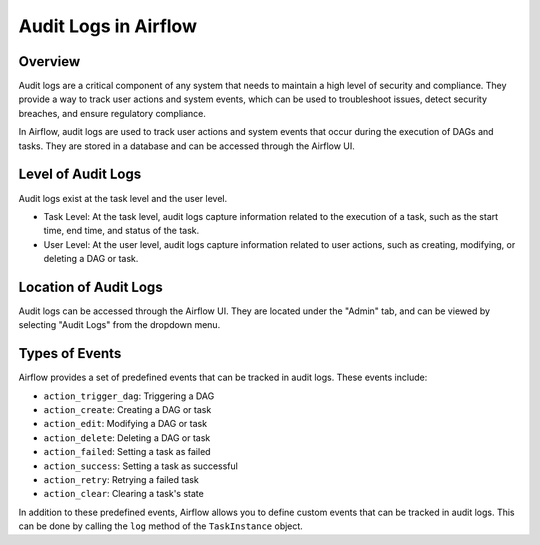 Audit Logs in Airflow
========================

Overview
---------

Audit logs are a critical component of any system that needs to maintain a high level of security and compliance. 
They provide a way to track user actions and system events, which can be used to troubleshoot issues, detect security breaches, and ensure regulatory compliance.

In Airflow, audit logs are used to track user actions and system events that occur during the execution of DAGs and tasks. 
They are stored in a database and can be accessed through the Airflow UI.


Level of Audit Logs
--------------------

Audit logs exist at the task level and the user level.

- Task Level: At the task level, audit logs capture information related to the execution of a task, such as the start time, end time, and status of the task.

- User Level: At the user level, audit logs capture information related to user actions, such as creating, modifying, or deleting a DAG or task.


Location of Audit Logs
----------------------

Audit logs can be accessed through the Airflow UI. They are located under the "Admin" tab, and can be viewed by selecting "Audit Logs" from the dropdown menu.


Types of Events
---------------

Airflow provides a set of predefined events that can be tracked in audit logs. These events include:

- ``action_trigger_dag``: Triggering a DAG
- ``action_create``: Creating a DAG or task
- ``action_edit``: Modifying a DAG or task
- ``action_delete``: Deleting a DAG or task
- ``action_failed``: Setting a task as failed
- ``action_success``: Setting a task as successful
- ``action_retry``: Retrying a failed task
- ``action_clear``: Clearing a task's state

In addition to these predefined events, Airflow allows you to define custom events that can be tracked in audit logs. 
This can be done by calling the ``log`` method of the ``TaskInstance`` object.


